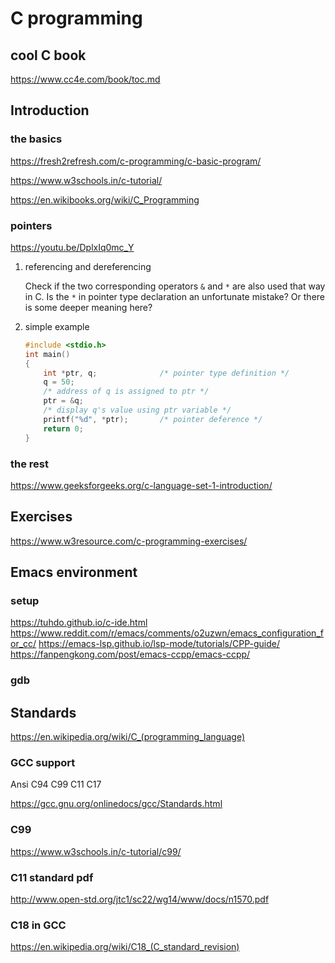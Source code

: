 * C programming

** cool C book
https://www.cc4e.com/book/toc.md

** Introduction

*** the basics

https://fresh2refresh.com/c-programming/c-basic-program/

https://www.w3schools.in/c-tutorial/

https://en.wikibooks.org/wiki/C_Programming

*** pointers
https://youtu.be/DplxIq0mc_Y

**** referencing and dereferencing
Check if the two corresponding operators ~&~ and ~*~ are also used that way in C.
Is the ~*~ in pointer type declaration an unfortunate mistake? Or there is some
deeper meaning here?

**** simple example
#+BEGIN_SRC c
  #include <stdio.h>
  int main()
  {
      int *ptr, q;              /* pointer type definition */
      q = 50;
      /* address of q is assigned to ptr */
      ptr = &q;
      /* display q's value using ptr variable */
      printf("%d", *ptr);       /* pointer deference */
      return 0;
  }
#+END_SRC

*** the rest

https://www.geeksforgeeks.org/c-language-set-1-introduction/

** Exercises

https://www.w3resource.com/c-programming-exercises/

** Emacs environment

*** setup
https://tuhdo.github.io/c-ide.html
https://www.reddit.com/r/emacs/comments/o2uzwn/emacs_configuration_for_cc/
https://emacs-lsp.github.io/lsp-mode/tutorials/CPP-guide/
https://fanpengkong.com/post/emacs-ccpp/emacs-ccpp/

*** gdb


** Standards

https://en.wikipedia.org/wiki/C_(programming_language)

*** GCC support

Ansi C94 C99 C11 C17

https://gcc.gnu.org/onlinedocs/gcc/Standards.html

*** C99

https://www.w3schools.in/c-tutorial/c99/

*** C11 standard pdf

http://www.open-std.org/jtc1/sc22/wg14/www/docs/n1570.pdf

*** C18 in GCC
https://en.wikipedia.org/wiki/C18_(C_standard_revision)
